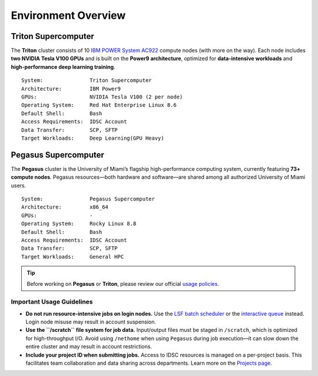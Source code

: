 Environment Overview
====================

Triton Supercomputer
^^^^^^^^^^^^^^^^^^^^

The **Triton** cluster consists of 10 `IBM POWER System AC922 <https://www.ibm.com/us-en/marketplace/power-systems-ac922>`__ compute nodes (with more on the way). Each node includes **two NVIDIA Tesla V100 GPUs** and is built on the **Power9 architecture**, optimized for **data-intensive workloads** and **high-performance deep learning training**.

::

    System:               Triton Supercomputer
    Architecture:         IBM Power9
    GPUs:                 NVIDIA Tesla V100 (2 per node)
    Operating System:     Red Hat Enterprise Linux 8.6
    Default Shell:        Bash
    Access Requirements:  IDSC Account
    Data Transfer:        SCP, SFTP
    Target Workloads:     Deep Learning(GPU Heavy)


Pegasus Supercomputer
^^^^^^^^^^^^^^^^^^^^^

The **Pegasus** cluster is the University of Miami’s flagship high-performance computing system, currently featuring **73+ compute nodes**. Pegasus resources—both hardware and software—are shared among all authorized University of Miami users.


::

    System:               Pegasus Supercomputer
    Architecture:         x86_64
    GPUs:                 -
    Operating System:     Rocky Linux 8.8
    Default Shell:        Bash
    Access Requirements:  IDSC Account
    Data Transfer:        SCP, SFTP
    Target Workloads:     General HPC



.. tip::

   Before working on **Pegasus** or **Triton**, please review our official `usage policies <https://acs-docs.readthedocs.io/policies/policies.html#policies>`__.



Important Usage Guidelines
--------------------------

- **Do not run resource-intensive jobs on login nodes.**  
  Use the `LSF batch scheduler <https://acs-docs.readthedocs.io/pegasus/jobs/4-scripts.html#lsf-scripts>`__ or the `interactive queue <https://acs-docs.readthedocs.io/pegasus/jobs/2-queues.html#p-queues>`__ instead. Login node misuse may result in account suspension.

- **Use the ``/scratch`` file system for job data.**  
  Input/output files must be staged in ``/scratch``, which is optimized for high-throughput I/O. Avoid using ``/nethome`` when using ``Pegasus`` during job execution—it can slow down the entire cluster and may result in account restrictions.

- **Include your project ID when submitting jobs.**  
  Access to IDSC resources is managed on a per-project basis. This facilitates team collaboration and data sharing across departments. Learn more on the `Projects page <https://acs-docs.readthedocs.io/pegasus/env/3-projects.html#projects>`__.
